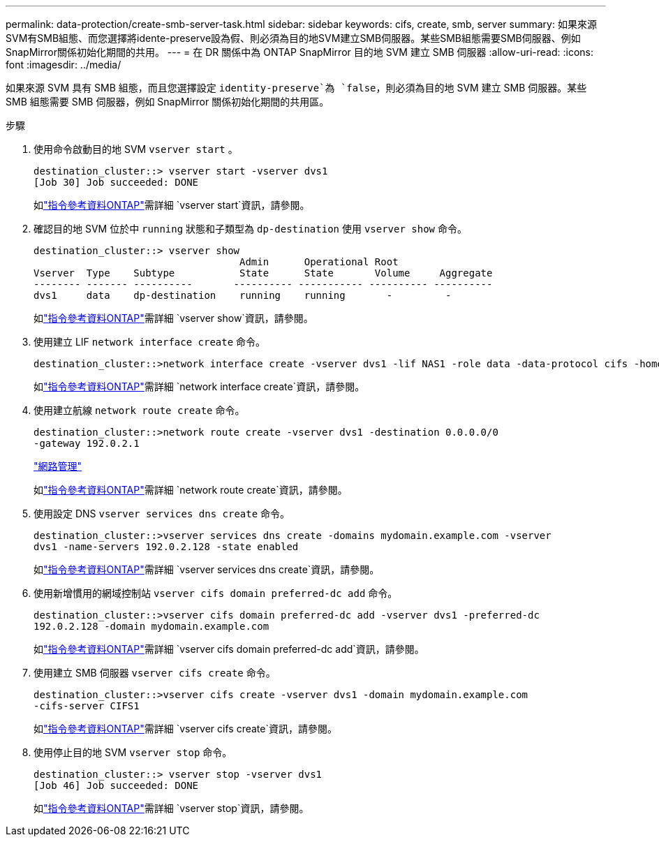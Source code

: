 ---
permalink: data-protection/create-smb-server-task.html 
sidebar: sidebar 
keywords: cifs, create, smb, server 
summary: 如果來源SVM有SMB組態、而您選擇將idente-preserve設為假、則必須為目的地SVM建立SMB伺服器。某些SMB組態需要SMB伺服器、例如SnapMirror關係初始化期間的共用。 
---
= 在 DR 關係中為 ONTAP SnapMirror 目的地 SVM 建立 SMB 伺服器
:allow-uri-read: 
:icons: font
:imagesdir: ../media/


[role="lead"]
如果來源 SVM 具有 SMB 組態，而且您選擇設定 `identity-preserve`為 `false`，則必須為目的地 SVM 建立 SMB 伺服器。某些 SMB 組態需要 SMB 伺服器，例如 SnapMirror 關係初始化期間的共用區。

.步驟
. 使用命令啟動目的地 SVM `vserver start` 。
+
[listing]
----
destination_cluster::> vserver start -vserver dvs1
[Job 30] Job succeeded: DONE
----
+
如link:https://docs.netapp.com/us-en/ontap-cli/vserver-start.html["指令參考資料ONTAP"^]需詳細 `vserver start`資訊，請參閱。

. 確認目的地 SVM 位於中 `running` 狀態和子類型為 `dp-destination` 使用 `vserver show` 命令。
+
[listing]
----
destination_cluster::> vserver show
                                   Admin      Operational Root
Vserver  Type    Subtype           State      State       Volume     Aggregate
-------- ------- ----------       ---------- ----------- ---------- ----------
dvs1     data    dp-destination    running    running       -         -
----
+
如link:https://docs.netapp.com/us-en/ontap-cli/vserver-show.html["指令參考資料ONTAP"^]需詳細 `vserver show`資訊，請參閱。

. 使用建立 LIF `network interface create` 命令。
+
[listing]
----
destination_cluster::>network interface create -vserver dvs1 -lif NAS1 -role data -data-protocol cifs -home-node destination_cluster-01 -home-port a0a-101  -address 192.0.2.128 -netmask 255.255.255.128
----
+
如link:https://docs.netapp.com/us-en/ontap-cli/network-interface-create.html["指令參考資料ONTAP"^]需詳細 `network interface create`資訊，請參閱。

. 使用建立航線 `network route create` 命令。
+
[listing]
----
destination_cluster::>network route create -vserver dvs1 -destination 0.0.0.0/0
-gateway 192.0.2.1
----
+
link:../networking/networking_reference.html["網路管理"]

+
如link:https://docs.netapp.com/us-en/ontap-cli/network-route-create.html["指令參考資料ONTAP"^]需詳細 `network route create`資訊，請參閱。

. 使用設定 DNS `vserver services dns create` 命令。
+
[listing]
----
destination_cluster::>vserver services dns create -domains mydomain.example.com -vserver
dvs1 -name-servers 192.0.2.128 -state enabled
----
+
如link:https://docs.netapp.com/us-en/ontap-cli/search.html?q=vserver+services+dns+create["指令參考資料ONTAP"^]需詳細 `vserver services dns create`資訊，請參閱。

. 使用新增慣用的網域控制站 `vserver cifs domain preferred-dc add` 命令。
+
[listing]
----
destination_cluster::>vserver cifs domain preferred-dc add -vserver dvs1 -preferred-dc
192.0.2.128 -domain mydomain.example.com
----
+
如link:https://docs.netapp.com/us-en/ontap-cli/vserver-cifs-domain-preferred-dc-add.html["指令參考資料ONTAP"^]需詳細 `vserver cifs domain preferred-dc add`資訊，請參閱。

. 使用建立 SMB 伺服器 `vserver cifs create` 命令。
+
[listing]
----
destination_cluster::>vserver cifs create -vserver dvs1 -domain mydomain.example.com
-cifs-server CIFS1
----
+
如link:https://docs.netapp.com/us-en/ontap-cli/vserver-cifs-create.html["指令參考資料ONTAP"^]需詳細 `vserver cifs create`資訊，請參閱。

. 使用停止目的地 SVM `vserver stop` 命令。
+
[listing]
----
destination_cluster::> vserver stop -vserver dvs1
[Job 46] Job succeeded: DONE
----
+
如link:https://docs.netapp.com/us-en/ontap-cli/vserver-stop.html["指令參考資料ONTAP"^]需詳細 `vserver stop`資訊，請參閱。


